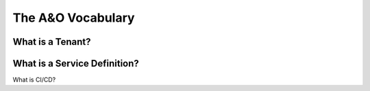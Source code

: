 The A&O Vocabulary
==================

.. TODO:: Clearly....


What is a Tenant?
-----------------


What is a Service Definition?
-----------------------------


What is CI/CD?


